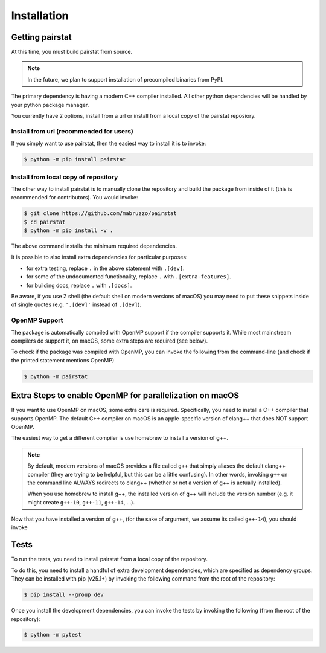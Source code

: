 ************
Installation
************

Getting pairstat
================

At this time, you must build pairstat from source.

.. note::

   In the future, we plan to support installation of precompiled binaries from PyPI.

The primary dependency is having a modern C++ compiler installed.
All other python dependencies will be handled by your python package manager.

You currently have 2 options, install from a url or install from a local copy of the pairstat reposiory.

Install from url (recommended for users)
----------------------------------------

If you simply want to use pairstat, then the easiest way to install it is to invoke:

.. code-block:: shell-session

   $ python -m pip install pairstat

Install from local copy of repository
-------------------------------------

The other way to install pairstat is to manually clone the repository and build the package from inside of it (this is recommended for contributors).
You would invoke:

.. code-block:: shell-session

   $ git clone https://github.com/mabruzzo/pairstat
   $ cd pairstat
   $ python -m pip install -v .

The above command installs the minimum required dependencies.

It is possible to also install extra dependencies for particular purposes:

* for extra testing, replace ``.`` in the above statement with ``.[dev]``.

* for some of the undocumented functionality, replace ``.`` with ``.[extra-features]``.

* for building docs, replace ``.`` with ``.[docs]``.

Be aware, if you use Z shell (the default shell on modern versions of macOS) you may need to put these snippets inside of single quotes (e.g. ``'.[dev]'`` instead of ``.[dev]``).


OpenMP Support
--------------

The package is automatically compiled with OpenMP support if the compiler supports it.
While most mainstream compilers do support it, on macOS, some extra steps are required (see below).

To check if the package was compiled with OpenMP, you can invoke the following from the command-line (and check if the printed statement mentions OpenMP)

.. code-block:: shell-session

   $ python -m pairstat

Extra Steps to enable OpenMP for parallelization on macOS
=========================================================

If you want to use OpenMP on macOS, some extra care is required.
Specifically, you need to install a C++ compiler that supports OpenMP.
The default C++ compiler on macOS is an apple-specific version of clang++ that does NOT support OpenMP.

The easiest way to get a different compiler is use homebrew to install a version of g++.

.. note::

   By default, modern versions of macOS provides a file called ``g++`` that simply aliases the default clang++ compiler (they are trying to be helpful, but this can be a little confusing).
   In other words, invoking ``g++`` on the command line ALWAYS redirects to clang++ (whether or not a version of g++ is actually installed).

   When you use homebrew to install g++, the installed version of g++ will include the version number (e.g. it might create ``g++-10``, ``g++-11``, ``g++-14``, ...).

Now that you have installed a version of g++, (for the sake of argument, we assume its called ``g++-14``), you should invoke

.. tabs::

   .. tab:: Install from URL

      .. code-block:: shell-session

         $ CXX=g++-14 python -m pip install -v pairstat@git+https://github.com/mabruzzo/pairstat


   .. tab:: Install from Local Repository

      .. code-block:: shell-session

         $ # from the root of your pairstat repository
         $ CXX=g++-14 python -m pip install -v .

Tests
=====

To run the tests, you need to install pairstat from a local copy of the repository.

To do this, you need to install a handful of extra development dependencies, which are specified as dependency groups.
They can be installed with pip (v25.1+) by invoking the following command from the root of the repository:


.. code-block:: shell-session

   $ pip install --group dev

Once you install the development dependencies, you can invoke the tests by invoking the following (from the root of the repository):

.. code-block:: shell-session

   $ python -m pytest
